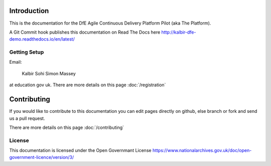 Introduction
============

This is the documentation for the DfE Agile Continuous Delivery Platform Pilot (aka The Platform). 

A Git Commit hook publishes this documentation on Read The Docs here http://kalbir-dfe-demo.readthedocs.io/en/latest/

Getting Setup
-------------

Email:

    Kalbir Sohi
    Simon Massey

at education gov uk. There are more details on this page :doc:`/registration` 

Contributing
============

If you would like to contribute to this documentation you can edit pages directly on github, else branch or fork and send us a pull request.

There are more details on this page :doc:`/contributing` 

License
-------

This documentation is licensed under the Open Governmant License https://www.nationalarchives.gov.uk/doc/open-government-licence/version/3/
